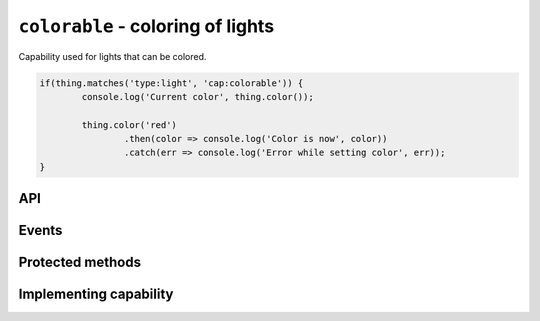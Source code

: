 ``colorable`` - coloring of lights
==================================

Capability used for lights that can be colored.

.. sourcecode:: js

	if(thing.matches('type:light', 'cap:colorable')) {
		console.log('Current color', thing.color());

		thing.color('red')
			.then(color => console.log('Color is now', color))
			.catch(err => console.log('Error while setting color', err));
	}

API
---

.. js:function:: color([color[, duration]])

	Get the current color or change the color of the light.

	:param color:
		Optional color to set. The color can be specified in many formats,
		hex value such as ``#00ff00``, color names such as ``red`` and
		``blue``, and color temperatures such as ``4000K`` or ``overcast``.
	:param Duration duration:
		Optional duration to perform change in color over. Supported
		when the light has the :doc:`fading <fading>`-capability.

	Example:

	.. sourcecode:: js

		// Get the current color
		const currentColor = thing.color();

		// Change color
		thing.color('4000K')
			.then(color => console.log('Color is now', color))
			.catch(err => console.log('Error while setting color', err));

		// Change color over 2 seconds
		thing.color('#00ffff', '2s')
			.then(...)
			.catch(...);

Events
------

.. js:data:: color

	Color has changed.

	.. sourcecode:: js

		thing.on('color', color => console.log('Color is now', color));

Protected methods
-----------------

.. js:function:: updateColor(color)

	Update the current color of the light. Should be called whenever a change
	in color occurs for the light. If the color set has changed this will emit
	the ``color`` event.

	:param color: The color of the light.

.. js:function:: changeColor(color, duration)

	:param color:
	:param duration:
	:returns: Promise if change is asynchronous.

Implementing capability
-----------------------
